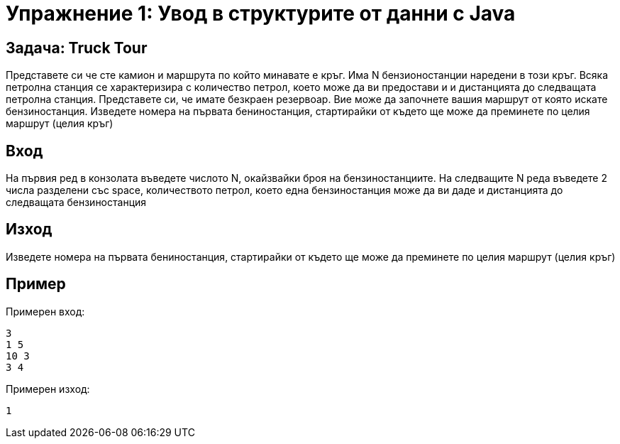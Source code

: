 = Упражнение 1: Увод в структурите от данни с Java

== Задача: Truck Tour
Представете си че сте камион и маршрута по който минавате е кръг. Има N бензионостанции наредени в този кръг. Всяка петролна станция се характеризира с количество петрол, което може да ви предостави и 
и дистанцията до следващата петролна станция. Представете си, че имате безкраен резервоар. Вие може да започнете вашия маршрут от която искате бензиностанция. Изведете номера на първата бениностанция, стартирайки от където ще може да
преминете по целия маршрут (целия кръг)

== Вход 

На първия ред в конзолата въведете числото N, окайзвайки броя на бензиностанциите.
На следващите N редa въведете 2 числа разделени със space, количеството петрол, което една бензиностанция може да ви даде и дистанцията до следващата бензиностанция 

== Изход
Изведете номера на първата бениностанция, стартирайки от където ще може да
преминете по целия маршрут (целия кръг)

== Пример 
Примерен вход:

	3
	1 5
	10 3
	3 4
	
Примерен изход:
	
	1

